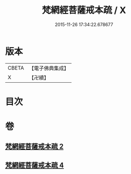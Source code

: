 #+TITLE: 梵網經菩薩戒本疏 / X
#+DATE: 2015-11-26 17:34:22.678677
* 版本
 |     CBETA|【電子佛典集成】|
 |         X|【卍續】    |

* 目次
* 卷
** [[file:KR6k0092_002.txt][梵網經菩薩戒本疏 2]]
** [[file:KR6k0092_004.txt][梵網經菩薩戒本疏 4]]
